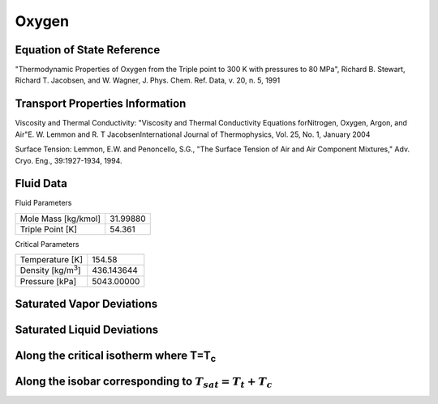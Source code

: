 
********************
Oxygen
********************

Equation of State Reference
===========================
"Thermodynamic Properties of Oxygen from the Triple point to 300 K with pressures to 80 MPa", Richard B. Stewart, Richard T. Jacobsen, and W. Wagner, J. Phys. Chem. Ref. Data, v. 20, n. 5, 1991

Transport Properties Information
================================
Viscosity and Thermal Conductivity: "Viscosity and Thermal Conductivity Equations forNitrogen, Oxygen, Argon, and Air"E. W. Lemmon and R. T JacobsenInternational Journal of Thermophysics, Vol. 25, No. 1, January 2004

Surface Tension: Lemmon, E.W. and Penoncello, S.G., "The Surface Tension of Air and Air Component Mixtures," Adv. Cryo. Eng., 39:1927-1934, 1994.


Fluid Data
==========

Fluid Parameters

=========================  ==============================
Mole Mass [kg/kmol]        31.99880
Triple Point [K]           54.361
=========================  ==============================

Critical Parameters

==========================  ==============================
Temperature [K]             154.58
Density [kg/m\ :sup:`3`\ ]   436.143644
Pressure [kPa]              5043.00000
==========================  ==============================


Saturated Vapor Deviations
==========================

.. plot::

    Fluid = "Oxygen"
    RPFluid = "REFPROP-Oxygen"

    #Saturated Vapor
    from CoolProp.CoolProp import Props
    from numpy import linspace,array,abs
    import matplotlib.pyplot as plt

    Tt = Props(Fluid,'Ttriple')
    Tc = Props(Fluid,'Tcrit')
    Tv = linspace(Tt+0.01,0.95*Tc,20)

    #All the CoolProp calculations
    p = array([Props('P','T',T,'Q',1,Fluid) for T in Tv])
    rho = array([Props('D','T',T,'Q',1,Fluid) for T in Tv])
    cp = array([Props('C','T',T,'Q',1,Fluid) for T in Tv])
    cv = array([Props('O','T',T,'Q',1,Fluid) for T in Tv])
    h0 = Props('H','T',(Tt+Tc)/2.0,'Q',1,Fluid)
    h = array([Props('H','T',T,'Q',1,Fluid)-h0 for T in Tv])
    s0 = Props('S','T',(Tt+Tc)/2.0,'Q',1,Fluid)
    s = array([Props('S','T',T,'Q',1,Fluid)-s0 for T in Tv])   
    sigma = array([Props('I','T',T,'Q',1,Fluid) for T in Tv])

    Rp = array([Props('P','T',T,'Q',1,RPFluid) for T in Tv])
    Rrho = array([Props('D','T',T,'Q',1,RPFluid) for T in Tv])
    Rcp = array([Props('C','T',T,'Q',1,RPFluid) for T in Tv])
    Rcv = array([Props('O','T',T,'Q',1,RPFluid) for T in Tv])
    Rh0 = Props('H','T',(Tt+Tc)/2.0,'Q',1,RPFluid)
    Rh = array([Props('H','T',T,'Q',1,RPFluid)-Rh0 for T in Tv])
    Rs0 = Props('S','T',(Tt+Tc)/2.0,'Q',1,RPFluid)
    Rs = array([Props('S','T',T,'Q',1,RPFluid)-Rs0 for T in Tv])
    Rsigma = array([Props('I','T',T,'Q',1,RPFluid) for T in Tv])

    fig = plt.figure()

    ax = fig.add_axes((0.15,0.15,0.8,0.8))
    ax.semilogy(Tv/Tc,abs(p/Rp-1)*100,'o',label='Pressure')
    ax.semilogy(Tv/Tc,abs(rho/Rrho-1)*100,'o',label='Density')
    ax.semilogy(Tv/Tc,abs(cp/Rcp-1)*100,'o',label='Specific heat (cp)')
    ax.semilogy(Tv/Tc,abs(cv/Rcv-1)*100,'o',label='Specific heat (cv)')
    ax.semilogy(Tv/Tc,abs(h/Rh-1)*100,'o',label='Enthalpy')
    ax.semilogy(Tv/Tc,abs(s/Rs-1)*100,'o',label='Entropy')  
    ax.semilogy(Tv/Tc,abs(sigma/Rsigma-1)*100,'o',label='Surface tension')
    ax.set_ylim(1e-16,100)
    ax.set_title('Saturated Vapor Deviations from REFPROP 9.0')
    ax.set_xlabel('Reduced temperature T/Tc')
    ax.set_ylabel('Absolute deviation [%]')
    ax.legend(numpoints=1,loc='best')
    plt.show()

Saturated Liquid Deviations
===========================

.. plot::

    Fluid = "Oxygen"
    RPFluid = "REFPROP-Oxygen"

    #Saturated Liquid
    from CoolProp.CoolProp import Props
    from numpy import linspace,array,abs
    import matplotlib.pyplot as plt

    Tt = Props(Fluid,'Ttriple')
    Tc = Props(Fluid,'Tcrit')
    Tv = linspace(Tt+0.01,0.95*Tc,20)

    #All the CoolProp calculations
    p = array([Props('P','T',T,'Q',0,Fluid) for T in Tv])
    rho = array([Props('D','T',T,'Q',0,Fluid) for T in Tv])
    cp = array([Props('C','T',T,'Q',0,Fluid) for T in Tv])
    cv = array([Props('O','T',T,'Q',0,Fluid) for T in Tv])
    h0 = Props('H','T',(Tt+Tc)/2.0,'Q',0,Fluid)
    h = array([Props('H','T',T,'Q',0,Fluid)-h0 for T in Tv])
    s0 = Props('S','T',(Tt+Tc)/2.0,'Q',0,Fluid)
    s = array([Props('S','T',T,'Q',0,Fluid)-s0 for T in Tv])    
    sigma = array([Props('I','T',T,'Q',0,Fluid) for T in Tv])

    Rp = array([Props('P','T',T,'Q',0,RPFluid) for T in Tv])
    Rrho = array([Props('D','T',T,'Q',0,RPFluid) for T in Tv])
    Rcp = array([Props('C','T',T,'Q',0,RPFluid) for T in Tv])
    Rcv = array([Props('O','T',T,'Q',0,RPFluid) for T in Tv])
    Rh0 = Props('H','T',(Tt+Tc)/2.0,'Q',0,RPFluid)
    Rh = array([Props('H','T',T,'Q',0,RPFluid)-Rh0 for T in Tv])
    Rs0 = Props('S','T',(Tt+Tc)/2.0,'Q',0,RPFluid)
    Rs = array([Props('S','T',T,'Q',0,RPFluid)-Rs0 for T in Tv])
    Rsigma = array([Props('I','T',T,'Q',0,RPFluid) for T in Tv])

    fig = plt.figure()

    ax = fig.add_axes((0.15,0.15,0.8,0.8))
    ax.semilogy(Tv/Tc,abs(p/Rp-1)*100,'o',label='Pressure')
    ax.semilogy(Tv/Tc,abs(rho/Rrho-1)*100,'o',label='Density')
    ax.semilogy(Tv/Tc,abs(cp/Rcp-1)*100,'o',label='Specific heat (cp)')
    ax.semilogy(Tv/Tc,abs(cv/Rcv-1)*100,'o',label='Specific heat (cv)')
    ax.semilogy(Tv/Tc,abs(h/Rh-1)*100,'o',label='Enthalpy')
    ax.semilogy(Tv/Tc,abs(s/Rs-1)*100,'o',label='Entropy')
    ax.semilogy(Tv/Tc,abs(sigma/Rsigma-1)*100,'o',label='Surface tension')
    ax.set_ylim(1e-16,100)
    ax.set_title('Saturated Liquid Deviations from REFPROP 9.0')
    ax.set_xlabel('Reduced temperature T/Tc')
    ax.set_ylabel('Absolute deviation [%]')
    ax.legend(numpoints=1,loc='best')
    plt.show()

Along the critical isotherm where T=T\ :sub:`c`
================================================
.. plot::

    Fluid = "Oxygen"
    RPFluid = "REFPROP-Oxygen"

    #Critical isotherm
    from CoolProp.CoolProp import Props
    from numpy import linspace,array,abs
    import matplotlib.pyplot as plt

    Tc = Props(Fluid,'Tcrit')
    rhoc = Props(Fluid,'rhocrit')
    rhov = linspace(1e-12,2*rhoc)

    #All the CoolProp calculations
    p = array([Props('P','T',Tc,'D',D,Fluid) for D in rhov])
    rho = array([Props('D','T',Tc,'D',D,Fluid) for D in rhov])
    cp = array([Props('C','T',Tc,'D',D,Fluid) for D in rhov])
    cv = array([Props('O','T',Tc,'D',D,Fluid) for D in rhov])
    h0 = Props('H','T',0.95*Tc,'Q',1,Fluid)
    h = array([Props('H','T',Tc,'D',D,Fluid)-h0 for D in rhov])
    s0 = Props('S','T',0.95*Tc,'Q',1,Fluid)
    s = array([Props('S','T',Tc,'D',D,Fluid)-s0 for D in rhov])
    visc = array([Props('V','T',Tc,'D',D,Fluid) for D in rhov])

    Rp = array([Props('P','T',Tc,'D',D,RPFluid) for D in rhov])
    Rrho = array([Props('D','T',Tc,'D',D,RPFluid) for D in rhov])
    Rcp = array([Props('C','T',Tc,'D',D,RPFluid) for D in rhov])
    Rcv = array([Props('O','T',Tc,'D',D,RPFluid) for D in rhov])
    Rh0 = Props('H','T',0.95*Tc,'Q',1,RPFluid)
    Rh = array([Props('H','T',Tc,'D',D,RPFluid)-Rh0 for D in rhov])
    Rs0 = Props('S','T',0.95*Tc,'Q',1,RPFluid)
    Rs = array([Props('S','T',Tc,'D',D,RPFluid)-Rs0 for D in rhov])
    Rvisc = array([Props('V','T',Tc,'D',D,RPFluid) for D in rhov])

    fig = plt.figure()

    ax = fig.add_axes((0.15,0.15,0.8,0.8))
    ax.semilogy(rhov/rhoc,abs(p/Rp-1)*100,'o',label='Pressure')
    ax.semilogy(rhov/rhoc,abs(cp/Rcp-1)*100,'o',label='Specific heat (cp)')
    ax.semilogy(rhov/rhoc,abs(cv/Rcv-1)*100,'o',label='Specific heat (cv)')
    ax.semilogy(Tv/Tc,abs(h/Rh-1)*100,'o',label='Enthalpy')
    ax.semilogy(Tv/Tc,abs(s/Rs-1)*100,'o',label='Entropy') 
    ax.semilogy(rhov/rhoc,abs(visc/Rvisc-1)*100,'o',label='Viscosity')
    ax.set_ylim(1e-16,100)
    ax.set_title('Critical isotherm Deviations from REFPROP 9.0')
    ax.set_xlabel(r'Reduced density $\rho/\rho_c$')
    ax.set_ylabel('Absolute deviation [%]')
    ax.legend(numpoints=1,loc='best')
    plt.show()

Along the isobar corresponding to :math:`T_{sat}=T_t+T_c`
===========================================================
.. plot::

    Fluid = "Oxygen"

    from CoolProp.CoolProp import Props
    from numpy import linspace,array,abs
    import matplotlib.pyplot as plt

    Tt = Props(Fluid,'Ttriple')
    Tc = Props(Fluid,'Tcrit')
    Tm = (Tt+Tc)/2.0
    p = Props('P','T',Tm,'Q',0,Fluid)

    fig = plt.figure()

    Tmin = Tm - 30 if Tm - 30 > Tt else Tt+0.1
    Tv = linspace(Tmin, Tm - 0.001, 20)
    #Start with T&P as inputs
    rho = array([Props('D','T',T,'P',p,Fluid) for T in Tv])
    h = array([Props('H','T',T,'P',p,Fluid) for T in Tv])
    s = array([Props('S','T',T,'P',p,Fluid) for T in Tv])
    p_Trho = array([Props('P','T',T,'D',D,Fluid) for T,D in zip(Tv,rho)])
    T_hp = array([Props('T','H',H,'P',p,Fluid) for H in h])
    ax1 = fig.add_subplot(121)
    ax1.semilogy(Tv,abs(p/p_Trho-1)*100,'o',label='p & p(T,rho)')
    ax1.semilogy(Tv,abs(T_hp/Tv-1)*100,'o',label='T & T(h,p)')
    ax1.set_ylim(1e-16,100)
    ax1.set_title('Subcooled liquid')
    ax1.set_xlabel('Temperature [K]')
    ax1.set_ylabel('Absolute deviation [%]')
    ax1.legend(numpoints=1,loc='best')

    Tv = linspace(Tm+0.001, Tm + 30, 20)
    #Start with T&P as inputs
    rho = array([Props('D','T',T,'P',p,Fluid) for T in Tv])
    h = array([Props('H','T',T,'P',p,Fluid) for T in Tv])
    s = array([Props('S','T',T,'P',p,Fluid) for T in Tv])
    p_Trho = array([Props('P','T',T,'D',D,Fluid) for T,D in zip(Tv,rho)])
    T_hp = array([Props('T','H',H,'P',p,Fluid) for H in h])
    ax2 = fig.add_subplot(122)
    ax2.semilogy(Tv,abs(p/p_Trho-1)*100,'o',label='p & p(T,rho)')
    ax2.semilogy(Tv,abs(T_hp/Tv-1)*100,'o',label='T & T(h,p)')
    ax2.set_ylim(1e-16,100)
    ax2.set_title('Superheated vapor')
    ax2.set_xlabel('Temperature [K]')
    ax2.set_ylabel('Absolute deviation [%]')
    ax2.legend(numpoints=1,loc='best')

    fig.tight_layout()
    plt.show()
